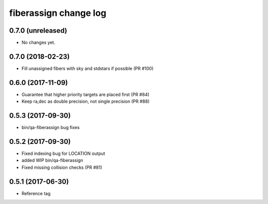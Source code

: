 fiberassign change log
======================

0.7.0 (unreleased)
------------------

* No changes yet.

0.7.0 (2018-02-23)
------------------

* Fill unassigned fibers with sky and stdstars if possible (PR #100)

0.6.0 (2017-11-09)
------------------

* Guarantee that higher priority targets are placed first (PR #84)
* Keep ra,dec as double precision, not single precision (PR #88)

0.5.3 (2017-09-30)
------------------

* bin/qa-fiberassign bug fixes

0.5.2 (2017-09-30)
------------------

* Fixed indexing bug for LOCATION output
* added WIP bin/qa-fiberassign
* Fixed missing collision checks (PR #81)

0.5.1 (2017-06-30)
------------------

* Reference tag

